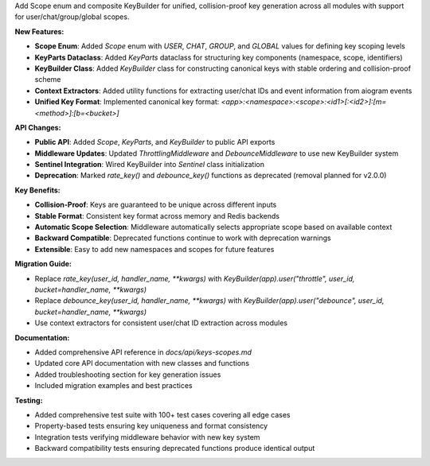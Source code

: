 Add Scope enum and composite KeyBuilder for unified, collision-proof key generation across all modules with support for user/chat/group/global scopes.

**New Features:**

* **Scope Enum**: Added `Scope` enum with `USER`, `CHAT`, `GROUP`, and `GLOBAL` values for defining key scoping levels
* **KeyParts Dataclass**: Added `KeyParts` dataclass for structuring key components (namespace, scope, identifiers)
* **KeyBuilder Class**: Added `KeyBuilder` class for constructing canonical keys with stable ordering and collision-proof scheme
* **Context Extractors**: Added utility functions for extracting user/chat IDs and event information from aiogram events
* **Unified Key Format**: Implemented canonical key format: `<app>:<namespace>:<scope>:<id1>[:<id2>]:[m=<method>]:[b=<bucket>]`

**API Changes:**

* **Public API**: Added `Scope`, `KeyParts`, and `KeyBuilder` to public API exports
* **Middleware Updates**: Updated `ThrottlingMiddleware` and `DebounceMiddleware` to use new KeyBuilder system
* **Sentinel Integration**: Wired KeyBuilder into `Sentinel` class initialization
* **Deprecation**: Marked `rate_key()` and `debounce_key()` functions as deprecated (removal planned for v2.0.0)

**Key Benefits:**

* **Collision-Proof**: Keys are guaranteed to be unique across different inputs
* **Stable Format**: Consistent key format across memory and Redis backends
* **Automatic Scope Selection**: Middleware automatically selects appropriate scope based on available context
* **Backward Compatible**: Deprecated functions continue to work with deprecation warnings
* **Extensible**: Easy to add new namespaces and scopes for future features

**Migration Guide:**

* Replace `rate_key(user_id, handler_name, **kwargs)` with `KeyBuilder(app).user("throttle", user_id, bucket=handler_name, **kwargs)`
* Replace `debounce_key(user_id, handler_name, **kwargs)` with `KeyBuilder(app).user("debounce", user_id, bucket=handler_name, **kwargs)`
* Use context extractors for consistent user/chat ID extraction across modules

**Documentation:**

* Added comprehensive API reference in `docs/api/keys-scopes.md`
* Updated core API documentation with new classes and functions
* Added troubleshooting section for key generation issues
* Included migration examples and best practices

**Testing:**

* Added comprehensive test suite with 100+ test cases covering all edge cases
* Property-based tests ensuring key uniqueness and format consistency
* Integration tests verifying middleware behavior with new key system
* Backward compatibility tests ensuring deprecated functions produce identical output
